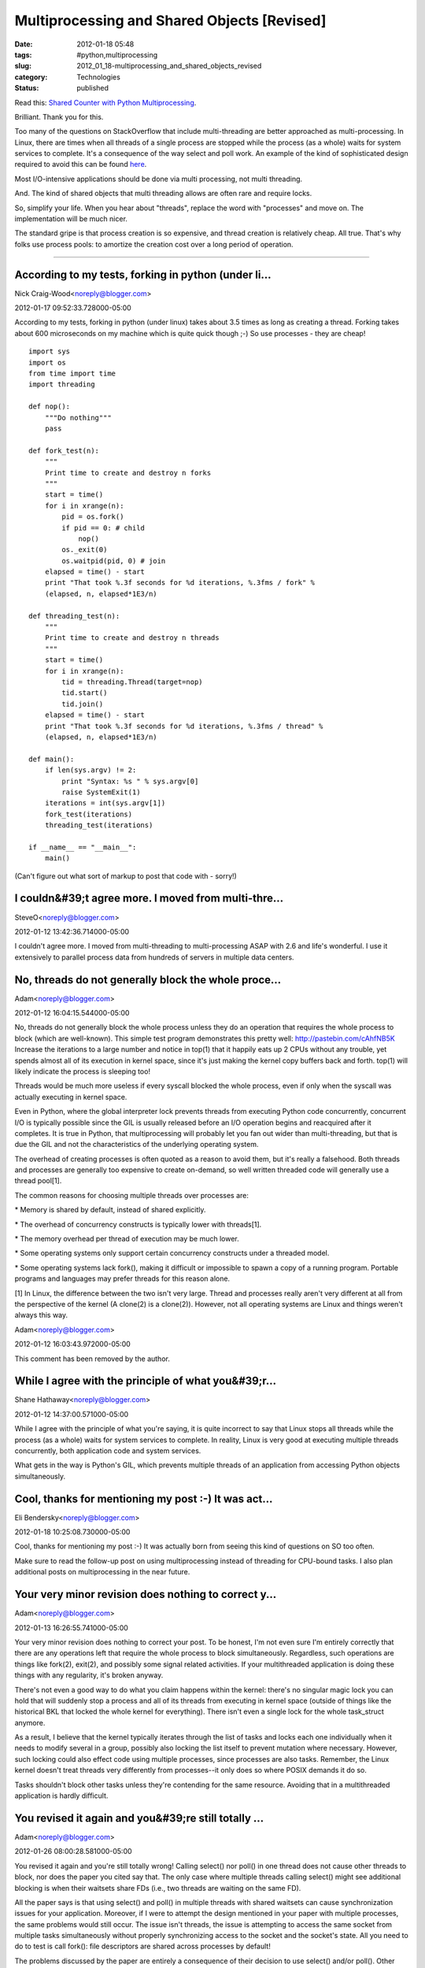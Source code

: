 Multiprocessing and Shared Objects [Revised]
============================================

:date: 2012-01-18 05:48
:tags: #python,multiprocessing
:slug: 2012_01_18-multiprocessing_and_shared_objects_revised
:category: Technologies
:status: published

Read this: `Shared Counter with Python
Multiprocessing <http://eli.thegreenplace.net/2012/01/04/shared-counter-with-pythons-multiprocessing/>`__.

Brilliant.  Thank you for this.

Too many of the questions on StackOverflow that include multi-threading
are better approached as multi-processing.  In Linux, there are times
when all threads of a single process are stopped while the process (as a
whole) waits for system services to complete.  It's a consequence of the
way select and poll work.  An example of the kind of sophisticated
design required to avoid this can be found
`here <http://www.kircher-schwanninger.de/michael/publications/lf.pdf>`__.

Most I/O-intensive applications should be done via multi processing,
not multi threading.

And.  The kind of shared objects that multi threading allows are often
rare and require locks.

So, simplify your life.  When you hear about "threads", replace the word
with "processes" and move on.  The implementation will be much nicer.

The standard gripe is that process creation is so expensive, and thread
creation is relatively cheap.  All true.  That's why folks use process
pools: to amortize the creation cost over a long period of operation.



-----

According to my tests, forking in python (under li...
-----------------------------------------------------

Nick Craig-Wood<noreply@blogger.com>

2012-01-17 09:52:33.728000-05:00

According to my tests, forking in python (under linux) takes about 3.5
times as long as creating a thread. Forking takes about 600 microseconds
on my machine which is quite quick though ;-)
So use processes - they are cheap!

::

    import sys
    import os
    from time import time
    import threading

    def nop():
        """Do nothing"""
        pass

    def fork_test(n):
        """
        Print time to create and destroy n forks
        """
        start = time()
        for i in xrange(n):
            pid = os.fork()
            if pid == 0: # child
                nop()
            os._exit(0)
            os.waitpid(pid, 0) # join
        elapsed = time() - start
        print "That took %.3f seconds for %d iterations, %.3fms / fork" %
        (elapsed, n, elapsed*1E3/n)

    def threading_test(n):
        """
        Print time to create and destroy n threads
        """
        start = time()
        for i in xrange(n):
            tid = threading.Thread(target=nop)
            tid.start()
            tid.join()
        elapsed = time() - start
        print "That took %.3f seconds for %d iterations, %.3fms / thread" %
        (elapsed, n, elapsed*1E3/n)

    def main():
        if len(sys.argv) != 2:
            print "Syntax: %s " % sys.argv[0]
            raise SystemExit(1)
        iterations = int(sys.argv[1])
        fork_test(iterations)
        threading_test(iterations)

    if __name__ == "__main__":
        main()

(Can't figure out what sort of markup to post that code with - sorry!)


I couldn&#39;t agree more. I moved from multi-thre...
-----------------------------------------------------

SteveO<noreply@blogger.com>

2012-01-12 13:42:36.714000-05:00

I couldn't agree more. I moved from multi-threading to multi-processing
ASAP with 2.6 and life's wonderful. I use it extensively to parallel
process data from hundreds of servers in multiple data centers.


No, threads do not generally block the whole proce...
-----------------------------------------------------

Adam<noreply@blogger.com>

2012-01-12 16:04:15.544000-05:00

No, threads do not generally block the whole process unless they do an
operation that requires the whole process to block (which are
well-known). This simple test program demonstrates this pretty well:
http://pastebin.com/cAhfNB5K
Increase the iterations to a large number and notice in top(1) that it
happily eats up 2 CPUs without any trouble, yet spends almost all of its
execution in kernel space, since it's just making the kernel copy
buffers back and forth. top(1) will likely indicate the process is
sleeping too!

Threads would be much more useless if every syscall blocked the whole
process, even if only when the syscall was actually executing in kernel
space.

Even in Python, where the global interpreter lock prevents threads from
executing Python code concurrently, concurrent I/O is typically possible
since the GIL is usually released before an I/O operation begins and
reacquired after it completes. It is true in Python, that
multiprocessing will probably let you fan out wider than
multi-threading, but that is due the GIL and not the characteristics of
the underlying operating system.

The overhead of creating processes is often quoted as a reason to avoid
them, but it's really a falsehood. Both threads and processes are
generally too expensive to create on-demand, so well written threaded
code will generally use a thread pool[1].

The common reasons for choosing multiple threads over processes are:

\* Memory is shared by default, instead of shared explicitly.

\* The overhead of concurrency constructs is typically lower with threads[1].

\* The memory overhead per thread of execution may be much lower.

\* Some operating systems only support certain concurrency constructs under a threaded model.

\* Some operating systems lack fork(), making it difficult or impossible to spawn a copy of a running program. Portable programs and languages may prefer threads for this reason alone.

[1] In Linux, the difference between the two isn't very large. Thread
and processes really aren't very different at all from the perspective
of the kernel (A clone(2) is a clone(2)). However, not all operating
systems are Linux and things weren't always this way.



Adam<noreply@blogger.com>

2012-01-12 16:03:43.972000-05:00

This comment has been removed by the author.


While I agree with the principle of what you&#39;r...
-----------------------------------------------------

Shane Hathaway<noreply@blogger.com>

2012-01-12 14:37:00.571000-05:00

While I agree with the principle of what you're saying, it is quite
incorrect to say that Linux stops all threads while the process (as a
whole) waits for system services to complete. In reality, Linux is very
good at executing multiple threads concurrently, both application code
and system services.

What gets in the way is Python's GIL, which prevents multiple threads of
an application from accessing Python objects simultaneously.


Cool, thanks for mentioning my post :-) It was act...
-----------------------------------------------------

Eli Bendersky<noreply@blogger.com>

2012-01-18 10:25:08.730000-05:00

Cool, thanks for mentioning my post :-) It was actually born from seeing
this kind of questions on SO too often.

Make sure to read the follow-up post on using multiprocessing instead of
threading for CPU-bound tasks. I also plan additional posts on
multiprocessing in the near future.


Your very minor revision does nothing to correct y...
-----------------------------------------------------

Adam<noreply@blogger.com>

2012-01-13 16:26:55.741000-05:00

Your very minor revision does nothing to correct your post. To be
honest, I'm not even sure I'm entirely correctly that there are any
operations left that require the whole process to block simultaneously.
Regardless, such operations are things like fork(2), exit(2), and
possibly some signal related activities. If your multithreaded
application is doing these things with any regularity, it's broken
anyway.

There's not even a good way to do what you claim happens within the
kernel: there's no singular magic lock you can hold that will suddenly
stop a process and all of its threads from executing in kernel space
(outside of things like the historical BKL that locked the whole kernel
for everything). There isn't even a single lock for the whole
task_struct anymore.

As a result, I believe that the kernel typically iterates through the
list of tasks and locks each one individually when it needs to modify
several in a group, possibly also locking the list itself to prevent
mutation where necessary. However, such locking could also effect code
using multiple processes, since processes are also tasks. Remember, the
Linux kernel doesn't treat threads very differently from processes--it
only does so where POSIX demands it do so.

Tasks shouldn't block other tasks unless they're contending for the same
resource. Avoiding that in a multithreaded application is hardly
difficult.


You revised it again and you&#39;re still totally ...
-----------------------------------------------------

Adam<noreply@blogger.com>

2012-01-26 08:00:28.581000-05:00

You revised it again and you're still totally wrong! Calling select()
nor poll() in one thread does not cause other threads to block, nor does
the paper you cited say that. The only case where multiple threads
calling select() might see additional blocking is when their waitsets
share FDs (i.e., two threads are waiting on the same FD).

All the paper says is that using select() and poll() in multiple threads
with shared waitsets can cause synchronization issues for your
application. Moreover, if I were to attempt the design mentioned in your
paper with multiple processes, the same problems would still occur. The
issue isn't threads, the issue is attempting to access the same socket
from multiple tasks simultaneously without properly synchronizing access
to the socket and the socket's state. All you need to do to test is call
fork(): file descriptors are shared across processes by default!

The problems discussed by the paper are entirely a consequence of their
decision to use select() and/or poll(). Other designs lack these
problems entirely. Blocking I/O with one thread per FD is a perfectly
viable design on Linux and is quite common in Java applications. It can
even lead to superior performance in a lot of cases
(http://www.mailinator.com/tymaPaulMultithreaded.pdf) and is certainly
easier to manage and program in many ways. Even in their design, the
only time that you'll see all threads blocked is when all FDs are idle,
which is something that /you want to happen/.

Though even with their design (which is essentially a variant on the I/O
completion port model provided by Windows), if there's enough work to be
done per I/O request, you won't see all of the threads blocking.

At this point, without actual kernel source code demonstrating your
claims, you really need to issue a full retraction. You really should
issue an apology, too. Your behavior with this issue and refusal to
engage directly is way less than professional and what is expected.





